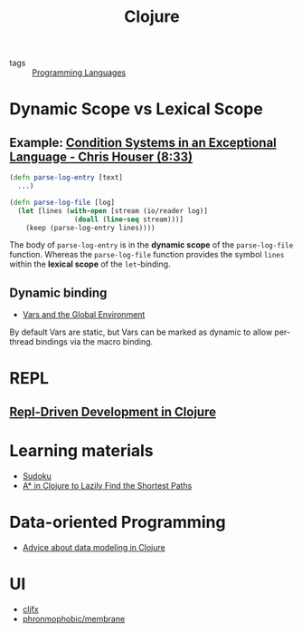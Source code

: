 #+title: Clojure

- tags :: [[file:20201015031431-programming_languages.org][Programming Languages]]

* Dynamic Scope vs Lexical Scope
** Example: [[https://youtu.be/zp0OEDcAro0?t=513][Condition Systems in an Exceptional Language - Chris Houser (8:33)]]

#+BEGIN_SRC clojure
(defn parse-log-entry [text]
  ...)

(defn parse-log-file [log]
  (let [lines (with-open [stream (io/reader log)]
                (doall (line-seq stream)))]
    (keep (parse-log-entry lines))))
#+END_SRC

The body of =parse-log-entry= is in the *dynamic scope* of the =parse-log-file=
function. Whereas the =parse-log-file= function provides the symbol =lines=
within the *lexical scope* of the =let=-binding.

** Dynamic binding
- [[https://clojure.org/reference/vars][Vars and the Global Environment]]
By default Vars are static, but Vars can be marked as dynamic to allow
per-thread bindings via the macro binding.
* REPL
** [[https://purelyfunctional.tv/courses/repl-driven-development-in-clojure/][Repl-Driven Development in Clojure]]
* Learning materials
- [[https://iloveponies.github.io/120-hour-epic-sax-marathon/sudoku.html][Sudoku]]
- [[https://matthewdowney.github.io/astar-in-clojure-find-k-shortest-paths.html][A* in Clojure to Lazily Find the Shortest Paths]]
* Data-oriented Programming
- [[https://gist.github.com/levand/c97dd272bfd2f88fe5089eb81f85f98f][Advice about data modeling in Clojure]]
* UI
- [[https://github.com/cljfx/cljfx][cljfx]]
- [[https://github.com/phronmophobic/membrane][phronmophobic/membrane]]

